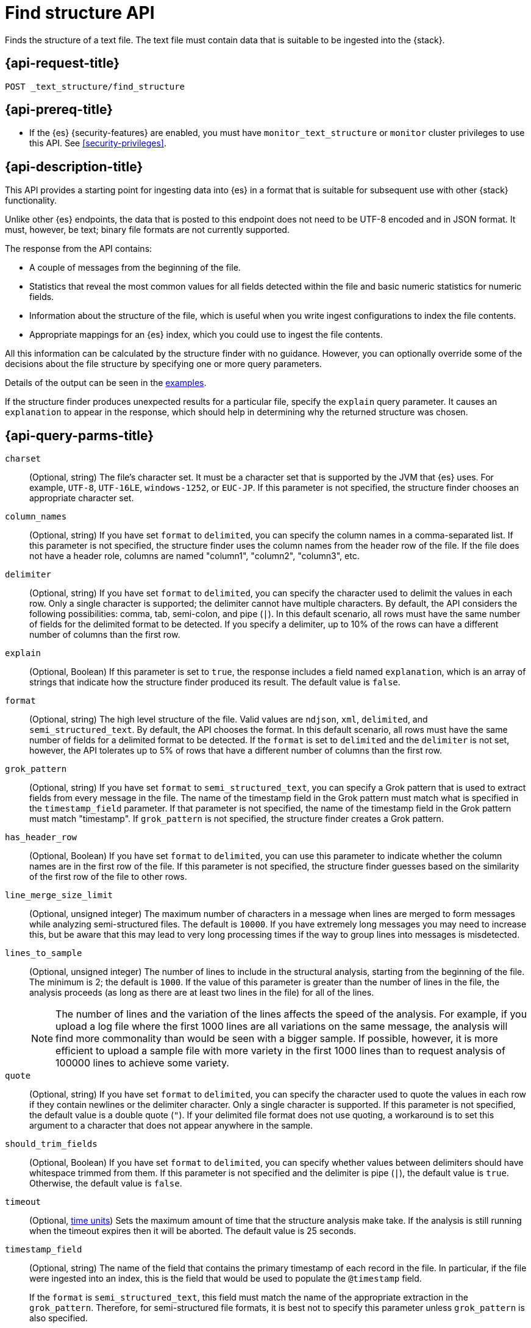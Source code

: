 [role="xpack"]
[testenv="basic"]
[[find-structure]]
= Find structure API

Finds the structure of a text file. The text file must
contain data that is suitable to be ingested into the
{stack}.

[discrete]
[[find-structure-request]]
== {api-request-title}

`POST _text_structure/find_structure`

[discrete]
[[find-structure-prereqs]]
== {api-prereq-title}

* If the {es} {security-features} are enabled, you must have `monitor_text_structure` or
`monitor` cluster privileges to use this API. See
<<security-privileges>>.

[discrete]
[[find-structure-desc]]
== {api-description-title}

This API provides a starting point for ingesting data into {es} in a format that
is suitable for subsequent use with other {stack} functionality.

Unlike other {es} endpoints, the data that is posted to this endpoint does not
need to be UTF-8 encoded and in JSON format. It must, however, be text; binary
file formats are not currently supported.

The response from the API contains:

* A couple of messages from the beginning of the file.
* Statistics that reveal the most common values for all fields detected within
the file and basic numeric statistics for numeric fields.
* Information about the structure of the file, which is useful when you write
ingest configurations to index the file contents.
* Appropriate mappings for an {es} index, which you could use to ingest the file
contents.

All this information can be calculated by the structure finder with no guidance.
However, you can optionally override some of the decisions about the file
structure by specifying one or more query parameters.

Details of the output can be seen in the <<find-structure-examples,examples>>.

If the structure finder produces unexpected results for a particular file,
specify the `explain` query parameter. It causes an `explanation` to appear in
the response, which should help in determining why the returned structure was
chosen.

[discrete]
[[find-structure-query-parms]]
== {api-query-parms-title}

`charset`::
(Optional, string) The file's character set. It must be a character set that is
supported by the JVM that {es} uses. For example, `UTF-8`, `UTF-16LE`,
`windows-1252`, or `EUC-JP`. If this parameter is not specified, the structure
finder chooses an appropriate character set.

`column_names`::
(Optional, string) If you have set `format` to `delimited`, you can specify the
column names in a comma-separated list. If this parameter is not specified, the
structure finder uses the column names from the header row of the file. If the
file does not have a header role, columns are named "column1", "column2",
"column3", etc.

`delimiter`::
(Optional, string) If you have set `format` to `delimited`, you can specify the
character used to delimit the values in each row. Only a single character is
supported; the delimiter cannot have multiple characters. By default, the API
considers the following possibilities: comma, tab, semi-colon, and pipe (`|`).
In this default scenario, all rows must have the same number of fields for the
delimited format to be detected. If you specify a delimiter, up to 10% of the
rows can have a different number of columns than the first row.

`explain`::
(Optional, Boolean) If this parameter is set to `true`, the response includes a
field named `explanation`, which is an array of strings that indicate how the
structure finder produced its result. The default value is `false`.

`format`::
(Optional, string) The high level structure of the file. Valid values are
`ndjson`, `xml`, `delimited`, and `semi_structured_text`. By default, the API
chooses the format. In this default scenario, all rows must have the same number
of fields for a delimited format to be detected. If the `format` is set to
`delimited` and the `delimiter` is not set, however, the API tolerates up to 5%
of rows that have a different number of columns than the first row.

`grok_pattern`::
(Optional, string) If you have set `format` to `semi_structured_text`, you can
specify a Grok pattern that is used to extract fields from every message in the
file. The name of the timestamp field in the Grok pattern must match what is
specified in the `timestamp_field` parameter. If that parameter is not
specified, the name of the timestamp field in the Grok pattern must match
"timestamp". If `grok_pattern` is not specified, the structure finder creates a
Grok pattern.

`has_header_row`::
(Optional, Boolean) If you have set `format` to `delimited`, you can use this
parameter to indicate whether the column names are in the first row of the file.
If this parameter is not specified, the structure finder guesses based on the
similarity of the first row of the file to other rows.

`line_merge_size_limit`::
(Optional, unsigned integer) The maximum number of characters in a message when
lines are merged to form messages while analyzing semi-structured files. The
default is `10000`. If you have extremely long messages you may need to increase
this, but be aware that this may lead to very long processing times if the way
to group lines into messages is misdetected.

`lines_to_sample`::
(Optional, unsigned integer) The number of lines to include in the structural
analysis, starting from the beginning of the file. The minimum is 2; the default
is `1000`. If the value of this parameter is greater than the number of lines in
the file, the analysis proceeds (as long as there are at least two lines in the
file) for all of the lines.
+
--
NOTE: The number of lines and the variation of the lines affects the speed of
the analysis. For example, if you upload a log file where the first 1000 lines
are all variations on the same message, the analysis will find more commonality
than would be seen with a bigger sample. If possible, however, it is more
efficient to upload a sample file with more variety in the first 1000 lines than
to request analysis of 100000 lines to achieve some variety.

--

`quote`::
(Optional, string) If you have set `format` to `delimited`, you can specify the
character used to quote the values in each row if they contain newlines or the
delimiter character. Only a single character is supported. If this parameter is
not specified, the default value is a double quote (`"`). If your delimited file
format does not use quoting, a workaround is to set this argument to a character
that does not appear anywhere in the sample.

`should_trim_fields`::
(Optional, Boolean) If you have set `format` to `delimited`, you can specify
whether values between delimiters should have whitespace trimmed from them. If
this parameter is not specified and the delimiter is pipe (`|`), the default
value is `true`. Otherwise, the default value is `false`.

`timeout`::
(Optional, <<time-units,time units>>) Sets the maximum amount of time that the
structure analysis make take. If the analysis is still running when the timeout
expires then it will be aborted. The default value is 25 seconds.

`timestamp_field`::
(Optional, string) The name of the field that contains the primary timestamp of
each record in the file. In particular, if the file were ingested into an index,
this is the field that would be used to populate the `@timestamp` field.
+
--
If the `format` is `semi_structured_text`, this field must match the name of the
appropriate extraction in the `grok_pattern`. Therefore, for semi-structured
file formats, it is best not to specify this parameter unless `grok_pattern` is
also specified.

For structured file formats, if you specify this parameter, the field must exist
within the file.

If this parameter is not specified, the structure finder makes a decision about
which field (if any) is the primary timestamp field. For structured file
formats, it is not compulsory to have a timestamp in the file.
--

`timestamp_format`::
(Optional, string) The Java time format of the timestamp field in the file.
+
--
Only a subset of Java time format letter groups are supported:

* `a`
* `d`
* `dd`
* `EEE`
* `EEEE`
* `H`
* `HH`
* `h`
* `M`
* `MM`
* `MMM`
* `MMMM`
* `mm`
* `ss`
* `XX`
* `XXX`
* `yy`
* `yyyy`
* `zzz`

Additionally `S` letter groups (fractional seconds) of length one to nine are
supported providing they occur after `ss` and separated from the `ss` by a `.`,
`,` or `:`. Spacing and punctuation is also permitted with the exception of `?`,
newline and carriage return, together with literal text enclosed in single
quotes. For example, `MM/dd HH.mm.ss,SSSSSS 'in' yyyy` is a valid override
format.

One valuable use case for this parameter is when the format is semi-structured
text, there are multiple timestamp formats in the file, and you know which
format corresponds to the primary timestamp, but you do not want to specify the
full `grok_pattern`. Another is when the timestamp format is one that the
structure finder does not consider by default.

If this parameter is not specified, the structure finder chooses the best
format from a built-in set.

The following table provides the appropriate `timeformat` values for some example timestamps:

|===
| Timeformat                 | Presentation

| yyyy-MM-dd HH:mm:ssZ       | 2019-04-20 13:15:22+0000
| EEE, d MMM yyyy HH:mm:ss Z | Sat, 20 Apr 2019 13:15:22 +0000
| dd.MM.yy HH:mm:ss.SSS      | 20.04.19 13:15:22.285
|===

See
https://docs.oracle.com/javase/8/docs/api/java/time/format/DateTimeFormatter.html[the Java date/time format documentation]
for more information about date and time format syntax.

--

[discrete]
[[find-structure-request-body]]
== {api-request-body-title}

The text file that you want to analyze. It must contain data that is suitable to
be ingested into {es}. It does not need to be in JSON format and it does not
need to be UTF-8 encoded. The size is limited to the {es} HTTP receive buffer
size, which defaults to 100 Mb.

[discrete]
[[find-structure-examples]]
== {api-examples-title}

[discrete]
[[find-structure-example-nld-json]]
=== Ingesting newline-delimited JSON

Suppose you have a newline-delimited JSON file that contains information about
some books. You can send the contents to the `find_structure` endpoint:

[source,console]
----
POST _text_structure/find_structure
{"name": "Leviathan Wakes", "author": "James S.A. Corey", "release_date": "2011-06-02", "page_count": 561}
{"name": "Hyperion", "author": "Dan Simmons", "release_date": "1989-05-26", "page_count": 482}
{"name": "Dune", "author": "Frank Herbert", "release_date": "1965-06-01", "page_count": 604}
{"name": "Dune Messiah", "author": "Frank Herbert", "release_date": "1969-10-15", "page_count": 331}
{"name": "Children of Dune", "author": "Frank Herbert", "release_date": "1976-04-21", "page_count": 408}
{"name": "God Emperor of Dune", "author": "Frank Herbert", "release_date": "1981-05-28", "page_count": 454}
{"name": "Consider Phlebas", "author": "Iain M. Banks", "release_date": "1987-04-23", "page_count": 471}
{"name": "Pandora's Star", "author": "Peter F. Hamilton", "release_date": "2004-03-02", "page_count": 768}
{"name": "Revelation Space", "author": "Alastair Reynolds", "release_date": "2000-03-15", "page_count": 585}
{"name": "A Fire Upon the Deep", "author": "Vernor Vinge", "release_date": "1992-06-01", "page_count": 613}
{"name": "Ender's Game", "author": "Orson Scott Card", "release_date": "1985-06-01", "page_count": 324}
{"name": "1984", "author": "George Orwell", "release_date": "1985-06-01", "page_count": 328}
{"name": "Fahrenheit 451", "author": "Ray Bradbury", "release_date": "1953-10-15", "page_count": 227}
{"name": "Brave New World", "author": "Aldous Huxley", "release_date": "1932-06-01", "page_count": 268}
{"name": "Foundation", "author": "Isaac Asimov", "release_date": "1951-06-01", "page_count": 224}
{"name": "The Giver", "author": "Lois Lowry", "release_date": "1993-04-26", "page_count": 208}
{"name": "Slaughterhouse-Five", "author": "Kurt Vonnegut", "release_date": "1969-06-01", "page_count": 275}
{"name": "The Hitchhiker's Guide to the Galaxy", "author": "Douglas Adams", "release_date": "1979-10-12", "page_count": 180}
{"name": "Snow Crash", "author": "Neal Stephenson", "release_date": "1992-06-01", "page_count": 470}
{"name": "Neuromancer", "author": "William Gibson", "release_date": "1984-07-01", "page_count": 271}
{"name": "The Handmaid's Tale", "author": "Margaret Atwood", "release_date": "1985-06-01", "page_count": 311}
{"name": "Starship Troopers", "author": "Robert A. Heinlein", "release_date": "1959-12-01", "page_count": 335}
{"name": "The Left Hand of Darkness", "author": "Ursula K. Le Guin", "release_date": "1969-06-01", "page_count": 304}
{"name": "The Moon is a Harsh Mistress", "author": "Robert A. Heinlein", "release_date": "1966-04-01", "page_count": 288}
----
// TEST

If the request does not encounter errors, you receive the following result:

[source,console-result]
----
{
  "num_lines_analyzed" : 24, <1>
  "num_messages_analyzed" : 24, <2>
  "sample_start" : "{\"name\": \"Leviathan Wakes\", \"author\": \"James S.A. Corey\", \"release_date\": \"2011-06-02\", \"page_count\": 561}\n{\"name\": \"Hyperion\", \"author\": \"Dan Simmons\", \"release_date\": \"1989-05-26\", \"page_count\": 482}\n", <3>
  "charset" : "UTF-8", <4>
  "has_byte_order_marker" : false, <5>
  "format" : "ndjson", <6>
  "timestamp_field" : "release_date", <7>
  "joda_timestamp_formats" : [ <8>
    "ISO8601"
  ],
  "java_timestamp_formats" : [ <9>
    "ISO8601"
  ],
  "need_client_timezone" : true, <10>
  "mappings" : { <11>
    "properties" : {
      "@timestamp" : {
        "type" : "date"
      },
      "author" : {
        "type" : "keyword"
      },
      "name" : {
        "type" : "keyword"
      },
      "page_count" : {
        "type" : "long"
      },
      "release_date" : {
        "type" : "date",
        "format" : "iso8601"
      }
    }
  },
  "ingest_pipeline" : {
    "description" : "Ingest pipeline created by file structure finder",
    "processors" : [
      {
        "date" : {
          "field" : "release_date",
          "timezone" : "{{ event.timezone }}",
          "formats" : [
            "ISO8601"
          ]
        }
      }
    ]
  },
  "field_stats" : { <12>
    "author" : {
      "count" : 24,
      "cardinality" : 20,
      "top_hits" : [
        {
          "value" : "Frank Herbert",
          "count" : 4
        },
        {
          "value" : "Robert A. Heinlein",
          "count" : 2
        },
        {
          "value" : "Alastair Reynolds",
          "count" : 1
        },
        {
          "value" : "Aldous Huxley",
          "count" : 1
        },
        {
          "value" : "Dan Simmons",
          "count" : 1
        },
        {
          "value" : "Douglas Adams",
          "count" : 1
        },
        {
          "value" : "George Orwell",
          "count" : 1
        },
        {
          "value" : "Iain M. Banks",
          "count" : 1
        },
        {
          "value" : "Isaac Asimov",
          "count" : 1
        },
        {
          "value" : "James S.A. Corey",
          "count" : 1
        }
      ]
    },
    "name" : {
      "count" : 24,
      "cardinality" : 24,
      "top_hits" : [
        {
          "value" : "1984",
          "count" : 1
        },
        {
          "value" : "A Fire Upon the Deep",
          "count" : 1
        },
        {
          "value" : "Brave New World",
          "count" : 1
        },
        {
          "value" : "Children of Dune",
          "count" : 1
        },
        {
          "value" : "Consider Phlebas",
          "count" : 1
        },
        {
          "value" : "Dune",
          "count" : 1
        },
        {
          "value" : "Dune Messiah",
          "count" : 1
        },
        {
          "value" : "Ender's Game",
          "count" : 1
        },
        {
          "value" : "Fahrenheit 451",
          "count" : 1
        },
        {
          "value" : "Foundation",
          "count" : 1
        }
      ]
    },
    "page_count" : {
      "count" : 24,
      "cardinality" : 24,
      "min_value" : 180,
      "max_value" : 768,
      "mean_value" : 387.0833333333333,
      "median_value" : 329.5,
      "top_hits" : [
        {
          "value" : 180,
          "count" : 1
        },
        {
          "value" : 208,
          "count" : 1
        },
        {
          "value" : 224,
          "count" : 1
        },
        {
          "value" : 227,
          "count" : 1
        },
        {
          "value" : 268,
          "count" : 1
        },
        {
          "value" : 271,
          "count" : 1
        },
        {
          "value" : 275,
          "count" : 1
        },
        {
          "value" : 288,
          "count" : 1
        },
        {
          "value" : 304,
          "count" : 1
        },
        {
          "value" : 311,
          "count" : 1
        }
      ]
    },
    "release_date" : {
      "count" : 24,
      "cardinality" : 20,
      "earliest" : "1932-06-01",
      "latest" : "2011-06-02",
      "top_hits" : [
        {
          "value" : "1985-06-01",
          "count" : 3
        },
        {
          "value" : "1969-06-01",
          "count" : 2
        },
        {
          "value" : "1992-06-01",
          "count" : 2
        },
        {
          "value" : "1932-06-01",
          "count" : 1
        },
        {
          "value" : "1951-06-01",
          "count" : 1
        },
        {
          "value" : "1953-10-15",
          "count" : 1
        },
        {
          "value" : "1959-12-01",
          "count" : 1
        },
        {
          "value" : "1965-06-01",
          "count" : 1
        },
        {
          "value" : "1966-04-01",
          "count" : 1
        },
        {
          "value" : "1969-10-15",
          "count" : 1
        }
      ]
    }
  }
}
----
// TESTRESPONSE[s/"sample_start" : ".*",/"sample_start" : "$body.sample_start",/]
// The substitution is because the "file" is pre-processed by the test harness,
// so the fields may get reordered in the JSON the endpoint sees

<1> `num_lines_analyzed` indicates how many lines of the file were analyzed.
<2> `num_messages_analyzed` indicates how many distinct messages the lines
contained. For NDJSON, this value is the same as `num_lines_analyzed`. For other
file formats, messages can span several lines.
<3> `sample_start` reproduces the first two messages in the file verbatim. This
may help diagnose parse errors or accidental uploads of the wrong file.
<4> `charset` indicates the character encoding used to parse the file.
<5> For UTF character encodings, `has_byte_order_marker` indicates whether the
file begins with a byte order marker.
<6> `format` is one of `ndjson`, `xml`, `delimited` or `semi_structured_text`.
<7> The `timestamp_field` names the field considered most likely to be the
primary timestamp of each document.
<8> `joda_timestamp_formats` are used to tell {ls} how to parse timestamps.
<9> `java_timestamp_formats` are the Java time formats recognized in the time
fields. {es} mappings and ingest pipelines use this format.
<10> If a timestamp format is detected that does not include a timezone,
`need_client_timezone` will be `true`. The server that parses the file must
therefore be told the correct timezone by the client.
<11> `mappings` contains some suitable mappings for an index into which the data
could be ingested. In this case, the `release_date` field has been given a
`keyword` type as it is not considered specific enough to convert to the `date`
type.
<12> `field_stats` contains the most common values of each field, plus basic
numeric statistics for the numeric `page_count` field. This information may
provide clues that the data needs to be cleaned or transformed prior to use by
other {stack} functionality.

[discrete]
[[find-structure-example-nyc]]
=== Finding the structure of NYC yellow cab example data

The next example shows how it's possible to find the structure of some New York
City yellow cab trip data. The first `curl` command downloads the data, the
first 20000 lines of which are then piped into the `find_structure`
endpoint. The `lines_to_sample` query parameter of the endpoint is set to 20000
to match what is specified in the `head` command.

[source,js]
----
curl -s "s3.amazonaws.com/nyc-tlc/trip+data/yellow_tripdata_2018-06.csv" | head -20000 | curl -s -H "Content-Type: application/json" -XPOST "localhost:9200/_text_structure/find_structure?pretty&lines_to_sample=20000" -T -
----
// NOTCONSOLE
// Not converting to console because this shows how curl can be used

--
NOTE: The `Content-Type: application/json` header must be set even though in
this case the data is not JSON. (Alternatively the `Content-Type` can be set
to any other supported by {es}, but it must be set.)

--

If the request does not encounter errors, you receive the following result:

[source,js]
----
{
  "num_lines_analyzed" : 20000,
  "num_messages_analyzed" : 19998, <1>
  "sample_start" : "VendorID,tpep_pickup_datetime,tpep_dropoff_datetime,passenger_count,trip_distance,RatecodeID,store_and_fwd_flag,PULocationID,DOLocationID,payment_type,fare_amount,extra,mta_tax,tip_amount,tolls_amount,improvement_surcharge,total_amount\n\n1,2018-06-01 00:15:40,2018-06-01 00:16:46,1,.00,1,N,145,145,2,3,0.5,0.5,0,0,0.3,4.3\n",
  "charset" : "UTF-8",
  "has_byte_order_marker" : false,
  "format" : "delimited", <2>
  "multiline_start_pattern" : "^.*?,\"?\\d{4}-\\d{2}-\\d{2}[T ]\\d{2}:\\d{2}",
  "exclude_lines_pattern" : "^\"?VendorID\"?,\"?tpep_pickup_datetime\"?,\"?tpep_dropoff_datetime\"?,\"?passenger_count\"?,\"?trip_distance\"?,\"?RatecodeID\"?,\"?store_and_fwd_flag\"?,\"?PULocationID\"?,\"?DOLocationID\"?,\"?payment_type\"?,\"?fare_amount\"?,\"?extra\"?,\"?mta_tax\"?,\"?tip_amount\"?,\"?tolls_amount\"?,\"?improvement_surcharge\"?,\"?total_amount\"?",
  "column_names" : [ <3>
    "VendorID",
    "tpep_pickup_datetime",
    "tpep_dropoff_datetime",
    "passenger_count",
    "trip_distance",
    "RatecodeID",
    "store_and_fwd_flag",
    "PULocationID",
    "DOLocationID",
    "payment_type",
    "fare_amount",
    "extra",
    "mta_tax",
    "tip_amount",
    "tolls_amount",
    "improvement_surcharge",
    "total_amount"
  ],
  "has_header_row" : true, <4>
  "delimiter" : ",", <5>
  "quote" : "\"", <6>
  "timestamp_field" : "tpep_pickup_datetime", <7>
  "joda_timestamp_formats" : [ <8>
    "YYYY-MM-dd HH:mm:ss"
  ],
  "java_timestamp_formats" : [ <9>
    "yyyy-MM-dd HH:mm:ss"
  ],
  "need_client_timezone" : true, <10>
  "mappings" : {
    "properties" : {
      "@timestamp" : {
        "type" : "date"
      },
      "DOLocationID" : {
        "type" : "long"
      },
      "PULocationID" : {
        "type" : "long"
      },
      "RatecodeID" : {
        "type" : "long"
      },
      "VendorID" : {
        "type" : "long"
      },
      "extra" : {
        "type" : "double"
      },
      "fare_amount" : {
        "type" : "double"
      },
      "improvement_surcharge" : {
        "type" : "double"
      },
      "mta_tax" : {
        "type" : "double"
      },
      "passenger_count" : {
        "type" : "long"
      },
      "payment_type" : {
        "type" : "long"
      },
      "store_and_fwd_flag" : {
        "type" : "keyword"
      },
      "tip_amount" : {
        "type" : "double"
      },
      "tolls_amount" : {
        "type" : "double"
      },
      "total_amount" : {
        "type" : "double"
      },
      "tpep_dropoff_datetime" : {
        "type" : "date",
        "format" : "yyyy-MM-dd HH:mm:ss"
      },
      "tpep_pickup_datetime" : {
        "type" : "date",
        "format" : "yyyy-MM-dd HH:mm:ss"
      },
      "trip_distance" : {
        "type" : "double"
      }
    }
  },
  "ingest_pipeline" : {
    "description" : "Ingest pipeline created by file structure finder",
    "processors" : [
      {
        "csv" : {
          "field" : "message",
          "target_fields" : [
            "VendorID",
            "tpep_pickup_datetime",
            "tpep_dropoff_datetime",
            "passenger_count",
            "trip_distance",
            "RatecodeID",
            "store_and_fwd_flag",
            "PULocationID",
            "DOLocationID",
            "payment_type",
            "fare_amount",
            "extra",
            "mta_tax",
            "tip_amount",
            "tolls_amount",
            "improvement_surcharge",
            "total_amount"
          ]
        }
      },
      {
        "date" : {
          "field" : "tpep_pickup_datetime",
          "timezone" : "{{ event.timezone }}",
          "formats" : [
            "yyyy-MM-dd HH:mm:ss"
          ]
        }
      },
      {
        "convert" : {
          "field" : "DOLocationID",
          "type" : "long"
        }
      },
      {
        "convert" : {
          "field" : "PULocationID",
          "type" : "long"
        }
      },
      {
        "convert" : {
          "field" : "RatecodeID",
          "type" : "long"
        }
      },
      {
        "convert" : {
          "field" : "VendorID",
          "type" : "long"
        }
      },
      {
        "convert" : {
          "field" : "extra",
          "type" : "double"
        }
      },
      {
        "convert" : {
          "field" : "fare_amount",
          "type" : "double"
        }
      },
      {
        "convert" : {
          "field" : "improvement_surcharge",
          "type" : "double"
        }
      },
      {
        "convert" : {
          "field" : "mta_tax",
          "type" : "double"
        }
      },
      {
        "convert" : {
          "field" : "passenger_count",
          "type" : "long"
        }
      },
      {
        "convert" : {
          "field" : "payment_type",
          "type" : "long"
        }
      },
      {
        "convert" : {
          "field" : "tip_amount",
          "type" : "double"
        }
      },
      {
        "convert" : {
          "field" : "tolls_amount",
          "type" : "double"
        }
      },
      {
        "convert" : {
          "field" : "total_amount",
          "type" : "double"
        }
      },
      {
        "convert" : {
          "field" : "trip_distance",
          "type" : "double"
        }
      },
      {
        "remove" : {
          "field" : "message"
        }
      }
    ]
  },
  "field_stats" : {
    "DOLocationID" : {
      "count" : 19998,
      "cardinality" : 240,
      "min_value" : 1,
      "max_value" : 265,
      "mean_value" : 150.26532653265312,
      "median_value" : 148,
      "top_hits" : [
        {
          "value" : 79,
          "count" : 760
        },
        {
          "value" : 48,
          "count" : 683
        },
        {
          "value" : 68,
          "count" : 529
        },
        {
          "value" : 170,
          "count" : 506
        },
        {
          "value" : 107,
          "count" : 468
        },
        {
          "value" : 249,
          "count" : 457
        },
        {
          "value" : 230,
          "count" : 441
        },
        {
          "value" : 186,
          "count" : 432
        },
        {
          "value" : 141,
          "count" : 409
        },
        {
          "value" : 263,
          "count" : 386
        }
      ]
    },
    "PULocationID" : {
      "count" : 19998,
      "cardinality" : 154,
      "min_value" : 1,
      "max_value" : 265,
      "mean_value" : 153.4042404240424,
      "median_value" : 148,
      "top_hits" : [
        {
          "value" : 79,
          "count" : 1067
        },
        {
          "value" : 230,
          "count" : 949
        },
        {
          "value" : 148,
          "count" : 940
        },
        {
          "value" : 132,
          "count" : 897
        },
        {
          "value" : 48,
          "count" : 853
        },
        {
          "value" : 161,
          "count" : 820
        },
        {
          "value" : 234,
          "count" : 750
        },
        {
          "value" : 249,
          "count" : 722
        },
        {
          "value" : 164,
          "count" : 663
        },
        {
          "value" : 114,
          "count" : 646
        }
      ]
    },
    "RatecodeID" : {
      "count" : 19998,
      "cardinality" : 5,
      "min_value" : 1,
      "max_value" : 5,
      "mean_value" : 1.0656565656565653,
      "median_value" : 1,
      "top_hits" : [
        {
          "value" : 1,
          "count" : 19311
        },
        {
          "value" : 2,
          "count" : 468
        },
        {
          "value" : 5,
          "count" : 195
        },
        {
          "value" : 4,
          "count" : 17
        },
        {
          "value" : 3,
          "count" : 7
        }
      ]
    },
    "VendorID" : {
      "count" : 19998,
      "cardinality" : 2,
      "min_value" : 1,
      "max_value" : 2,
      "mean_value" : 1.59005900590059,
      "median_value" : 2,
      "top_hits" : [
        {
          "value" : 2,
          "count" : 11800
        },
        {
          "value" : 1,
          "count" : 8198
        }
      ]
    },
    "extra" : {
      "count" : 19998,
      "cardinality" : 3,
      "min_value" : -0.5,
      "max_value" : 0.5,
      "mean_value" : 0.4815981598159816,
      "median_value" : 0.5,
      "top_hits" : [
        {
          "value" : 0.5,
          "count" : 19281
        },
        {
          "value" : 0,
          "count" : 698
        },
        {
          "value" : -0.5,
          "count" : 19
        }
      ]
    },
    "fare_amount" : {
      "count" : 19998,
      "cardinality" : 208,
      "min_value" : -100,
      "max_value" : 300,
      "mean_value" : 13.937719771977209,
      "median_value" : 9.5,
      "top_hits" : [
        {
          "value" : 6,
          "count" : 1004
        },
        {
          "value" : 6.5,
          "count" : 935
        },
        {
          "value" : 5.5,
          "count" : 909
        },
        {
          "value" : 7,
          "count" : 903
        },
        {
          "value" : 5,
          "count" : 889
        },
        {
          "value" : 7.5,
          "count" : 854
        },
        {
          "value" : 4.5,
          "count" : 802
        },
        {
          "value" : 8.5,
          "count" : 790
        },
        {
          "value" : 8,
          "count" : 789
        },
        {
          "value" : 9,
          "count" : 711
        }
      ]
    },
    "improvement_surcharge" : {
      "count" : 19998,
      "cardinality" : 3,
      "min_value" : -0.3,
      "max_value" : 0.3,
      "mean_value" : 0.29915991599159913,
      "median_value" : 0.3,
      "top_hits" : [
        {
          "value" : 0.3,
          "count" : 19964
        },
        {
          "value" : -0.3,
          "count" : 22
        },
        {
          "value" : 0,
          "count" : 12
        }
      ]
    },
    "mta_tax" : {
      "count" : 19998,
      "cardinality" : 3,
      "min_value" : -0.5,
      "max_value" : 0.5,
      "mean_value" : 0.4962246224622462,
      "median_value" : 0.5,
      "top_hits" : [
        {
          "value" : 0.5,
          "count" : 19868
        },
        {
          "value" : 0,
          "count" : 109
        },
        {
          "value" : -0.5,
          "count" : 21
        }
      ]
    },
    "passenger_count" : {
      "count" : 19998,
      "cardinality" : 7,
      "min_value" : 0,
      "max_value" : 6,
      "mean_value" : 1.6201620162016201,
      "median_value" : 1,
      "top_hits" : [
        {
          "value" : 1,
          "count" : 14219
        },
        {
          "value" : 2,
          "count" : 2886
        },
        {
          "value" : 5,
          "count" : 1047
        },
        {
          "value" : 3,
          "count" : 804
        },
        {
          "value" : 6,
          "count" : 523
        },
        {
          "value" : 4,
          "count" : 406
        },
        {
          "value" : 0,
          "count" : 113
        }
      ]
    },
    "payment_type" : {
      "count" : 19998,
      "cardinality" : 4,
      "min_value" : 1,
      "max_value" : 4,
      "mean_value" : 1.315631563156316,
      "median_value" : 1,
      "top_hits" : [
        {
          "value" : 1,
          "count" : 13936
        },
        {
          "value" : 2,
          "count" : 5857
        },
        {
          "value" : 3,
          "count" : 160
        },
        {
          "value" : 4,
          "count" : 45
        }
      ]
    },
    "store_and_fwd_flag" : {
      "count" : 19998,
      "cardinality" : 2,
      "top_hits" : [
        {
          "value" : "N",
          "count" : 19910
        },
        {
          "value" : "Y",
          "count" : 88
        }
      ]
    },
    "tip_amount" : {
      "count" : 19998,
      "cardinality" : 717,
      "min_value" : 0,
      "max_value" : 128,
      "mean_value" : 2.010959095909593,
      "median_value" : 1.45,
      "top_hits" : [
        {
          "value" : 0,
          "count" : 6917
        },
        {
          "value" : 1,
          "count" : 1178
        },
        {
          "value" : 2,
          "count" : 624
        },
        {
          "value" : 3,
          "count" : 248
        },
        {
          "value" : 1.56,
          "count" : 206
        },
        {
          "value" : 1.46,
          "count" : 205
        },
        {
          "value" : 1.76,
          "count" : 196
        },
        {
          "value" : 1.45,
          "count" : 195
        },
        {
          "value" : 1.36,
          "count" : 191
        },
        {
          "value" : 1.5,
          "count" : 187
        }
      ]
    },
    "tolls_amount" : {
      "count" : 19998,
      "cardinality" : 26,
      "min_value" : 0,
      "max_value" : 35,
      "mean_value" : 0.2729697969796978,
      "median_value" : 0,
      "top_hits" : [
        {
          "value" : 0,
          "count" : 19107
        },
        {
          "value" : 5.76,
          "count" : 791
        },
        {
          "value" : 10.5,
          "count" : 36
        },
        {
          "value" : 2.64,
          "count" : 21
        },
        {
          "value" : 11.52,
          "count" : 8
        },
        {
          "value" : 5.54,
          "count" : 4
        },
        {
          "value" : 8.5,
          "count" : 4
        },
        {
          "value" : 17.28,
          "count" : 4
        },
        {
          "value" : 2,
          "count" : 2
        },
        {
          "value" : 2.16,
          "count" : 2
        }
      ]
    },
    "total_amount" : {
      "count" : 19998,
      "cardinality" : 1267,
      "min_value" : -100.3,
      "max_value" : 389.12,
      "mean_value" : 17.499898989898995,
      "median_value" : 12.35,
      "top_hits" : [
        {
          "value" : 7.3,
          "count" : 478
        },
        {
          "value" : 8.3,
          "count" : 443
        },
        {
          "value" : 8.8,
          "count" : 420
        },
        {
          "value" : 6.8,
          "count" : 406
        },
        {
          "value" : 7.8,
          "count" : 405
        },
        {
          "value" : 6.3,
          "count" : 371
        },
        {
          "value" : 9.8,
          "count" : 368
        },
        {
          "value" : 5.8,
          "count" : 362
        },
        {
          "value" : 9.3,
          "count" : 332
        },
        {
          "value" : 10.3,
          "count" : 332
        }
      ]
    },
    "tpep_dropoff_datetime" : {
      "count" : 19998,
      "cardinality" : 9066,
      "earliest" : "2018-05-31 06:18:15",
      "latest" : "2018-06-02 02:25:44",
      "top_hits" : [
        {
          "value" : "2018-06-01 01:12:12",
          "count" : 10
        },
        {
          "value" : "2018-06-01 00:32:15",
          "count" : 9
        },
        {
          "value" : "2018-06-01 00:44:27",
          "count" : 9
        },
        {
          "value" : "2018-06-01 00:46:42",
          "count" : 9
        },
        {
          "value" : "2018-06-01 01:03:22",
          "count" : 9
        },
        {
          "value" : "2018-06-01 01:05:13",
          "count" : 9
        },
        {
          "value" : "2018-06-01 00:11:20",
          "count" : 8
        },
        {
          "value" : "2018-06-01 00:16:03",
          "count" : 8
        },
        {
          "value" : "2018-06-01 00:19:47",
          "count" : 8
        },
        {
          "value" : "2018-06-01 00:25:17",
          "count" : 8
        }
      ]
    },
    "tpep_pickup_datetime" : {
      "count" : 19998,
      "cardinality" : 8760,
      "earliest" : "2018-05-31 06:08:31",
      "latest" : "2018-06-02 01:21:21",
      "top_hits" : [
        {
          "value" : "2018-06-01 00:01:23",
          "count" : 12
        },
        {
          "value" : "2018-06-01 00:04:31",
          "count" : 10
        },
        {
          "value" : "2018-06-01 00:05:38",
          "count" : 10
        },
        {
          "value" : "2018-06-01 00:09:50",
          "count" : 10
        },
        {
          "value" : "2018-06-01 00:12:01",
          "count" : 10
        },
        {
          "value" : "2018-06-01 00:14:17",
          "count" : 10
        },
        {
          "value" : "2018-06-01 00:00:34",
          "count" : 9
        },
        {
          "value" : "2018-06-01 00:00:40",
          "count" : 9
        },
        {
          "value" : "2018-06-01 00:02:53",
          "count" : 9
        },
        {
          "value" : "2018-06-01 00:05:40",
          "count" : 9
        }
      ]
    },
    "trip_distance" : {
      "count" : 19998,
      "cardinality" : 1687,
      "min_value" : 0,
      "max_value" : 64.63,
      "mean_value" : 3.6521062106210715,
      "median_value" : 2.16,
      "top_hits" : [
        {
          "value" : 0.9,
          "count" : 335
        },
        {
          "value" : 0.8,
          "count" : 320
        },
        {
          "value" : 1.1,
          "count" : 316
        },
        {
          "value" : 0.7,
          "count" : 304
        },
        {
          "value" : 1.2,
          "count" : 303
        },
        {
          "value" : 1,
          "count" : 296
        },
        {
          "value" : 1.3,
          "count" : 280
        },
        {
          "value" : 1.5,
          "count" : 268
        },
        {
          "value" : 1.6,
          "count" : 268
        },
        {
          "value" : 0.6,
          "count" : 256
        }
      ]
    }
  }
}
----
// NOTCONSOLE

<1> `num_messages_analyzed` is 2 lower than `num_lines_analyzed` because only
data records count as messages. The first line contains the column names and in
this sample the second line is blank.
<2> Unlike the first example, in this case the `format` has been identified as
`delimited`.
<3> Because the `format` is `delimited`, the `column_names` field in the output
lists the column names in the order they appear in the sample.
<4> `has_header_row` indicates that for this sample the column names were in
the first row of the sample. (If they hadn't been then it would have been a good
idea to specify them in the `column_names` query parameter.)
<5> The `delimiter` for this sample is a comma, as it's a CSV file.
<6> The `quote` character is the default double quote. (The structure finder
does not attempt to deduce any other quote character, so if you have a delimited
file that's quoted with some other character you must specify it using the
`quote` query parameter.)
<7> The `timestamp_field` has been chosen to be `tpep_pickup_datetime`.
`tpep_dropoff_datetime` would work just as well, but `tpep_pickup_datetime` was
chosen because it comes first in the column order. If you prefer
`tpep_dropoff_datetime` then force it to be chosen using the
`timestamp_field` query parameter.
<8> `joda_timestamp_formats` are used to tell {ls} how to parse timestamps.
<9> `java_timestamp_formats` are the Java time formats recognized in the time
fields. {es} mappings and ingest pipelines use this format.
<10> The timestamp format in this sample doesn't specify a timezone, so to
accurately convert them to UTC timestamps to store in {es} it's necessary to
supply the timezone they relate to. `need_client_timezone` will be `false` for
timestamp formats that include the timezone.

[discrete]
[[find-structure-example-timeout]]
=== Setting the timeout parameter

If you try to analyze a lot of data then the analysis will take a long time. If
you want to limit the amount of processing your {es} cluster performs for a
request, use the `timeout` query parameter. The analysis will be aborted and an
error returned when the timeout expires. For example, you can replace 20000
lines in the previous example with 200000 and set a 1 second timeout on the
analysis:

[source,js]
----
curl -s "s3.amazonaws.com/nyc-tlc/trip+data/yellow_tripdata_2018-06.csv" | head -200000 | curl -s -H "Content-Type: application/json" -XPOST "localhost:9200/_text_structure/find_structure?pretty&lines_to_sample=200000&timeout=1s" -T -
----
// NOTCONSOLE
// Not converting to console because this shows how curl can be used

Unless you are using an incredibly fast computer you'll receive a timeout error:

[source,js]
----
{
  "error" : {
    "root_cause" : [
      {
        "type" : "timeout_exception",
        "reason" : "Aborting structure analysis during [delimited record parsing] as it has taken longer than the timeout of [1s]"
      }
    ],
    "type" : "timeout_exception",
    "reason" : "Aborting structure analysis during [delimited record parsing] as it has taken longer than the timeout of [1s]"
  },
  "status" : 500
}
----
// NOTCONSOLE

--
NOTE: If you try the example above yourself you will note that the overall
running time of the `curl` commands is considerably longer than 1 second. This
is because it takes a while to download 200000 lines of CSV from the internet,
and the timeout is measured from the time this endpoint starts to process the
data.

--

[discrete]
[[find-structure-example-eslog]]
=== Analyzing {es} log files

This is an example of analyzing an {es} log file:

[source,js]
----
curl -s -H "Content-Type: application/json" -XPOST "localhost:9200/_text_structure/find_structure?pretty" -T "$ES_HOME/logs/elasticsearch.log"
----
// NOTCONSOLE
// Not converting to console because this shows how curl can be used

If the request does not encounter errors, the result will look something like
this:

[source,js]
----
{
  "num_lines_analyzed" : 53,
  "num_messages_analyzed" : 53,
  "sample_start" : "[2018-09-27T14:39:28,518][INFO ][o.e.e.NodeEnvironment    ] [node-0] using [1] data paths, mounts [[/ (/dev/disk1)]], net usable_space [165.4gb], net total_space [464.7gb], types [hfs]\n[2018-09-27T14:39:28,521][INFO ][o.e.e.NodeEnvironment    ] [node-0] heap size [494.9mb], compressed ordinary object pointers [true]\n",
  "charset" : "UTF-8",
  "has_byte_order_marker" : false,
  "format" : "semi_structured_text", <1>
  "multiline_start_pattern" : "^\\[\\b\\d{4}-\\d{2}-\\d{2}[T ]\\d{2}:\\d{2}", <2>
  "grok_pattern" : "\\[%{TIMESTAMP_ISO8601:timestamp}\\]\\[%{LOGLEVEL:loglevel}.*", <3>
  "timestamp_field" : "timestamp",
  "joda_timestamp_formats" : [
    "ISO8601"
  ],
  "java_timestamp_formats" : [
    "ISO8601"
  ],
  "need_client_timezone" : true,
  "mappings" : {
    "properties" : {
      "@timestamp" : {
        "type" : "date"
      },
      "loglevel" : {
        "type" : "keyword"
      },
      "message" : {
        "type" : "text"
      }
    }
  },
  "ingest_pipeline" : {
    "description" : "Ingest pipeline created by file structure finder",
    "processors" : [
      {
        "grok" : {
          "field" : "message",
          "patterns" : [
            "\\[%{TIMESTAMP_ISO8601:timestamp}\\]\\[%{LOGLEVEL:loglevel}.*"
          ]
        }
      },
      {
        "date" : {
          "field" : "timestamp",
          "timezone" : "{{ event.timezone }}",
          "formats" : [
            "ISO8601"
          ]
        }
      },
      {
        "remove" : {
          "field" : "timestamp"
        }
      }
    ]
  },
  "field_stats" : {
    "loglevel" : {
      "count" : 53,
      "cardinality" : 3,
      "top_hits" : [
        {
          "value" : "INFO",
          "count" : 51
        },
        {
          "value" : "DEBUG",
          "count" : 1
        },
        {
          "value" : "WARN",
          "count" : 1
        }
      ]
    },
    "timestamp" : {
      "count" : 53,
      "cardinality" : 28,
      "earliest" : "2018-09-27T14:39:28,518",
      "latest" : "2018-09-27T14:39:37,012",
      "top_hits" : [
        {
          "value" : "2018-09-27T14:39:29,859",
          "count" : 10
        },
        {
          "value" : "2018-09-27T14:39:29,860",
          "count" : 9
        },
        {
          "value" : "2018-09-27T14:39:29,858",
          "count" : 6
        },
        {
          "value" : "2018-09-27T14:39:28,523",
          "count" : 3
        },
        {
          "value" : "2018-09-27T14:39:34,234",
          "count" : 2
        },
        {
          "value" : "2018-09-27T14:39:28,518",
          "count" : 1
        },
        {
          "value" : "2018-09-27T14:39:28,521",
          "count" : 1
        },
        {
          "value" : "2018-09-27T14:39:28,522",
          "count" : 1
        },
        {
          "value" : "2018-09-27T14:39:29,861",
          "count" : 1
        },
        {
          "value" : "2018-09-27T14:39:32,786",
          "count" : 1
        }
      ]
    }
  }
}
----
// NOTCONSOLE

<1> This time the `format` has been identified as `semi_structured_text`.
<2> The `multiline_start_pattern` is set on the basis that the timestamp appears
in the first line of each multi-line log message.
<3> A very simple `grok_pattern` has been created, which extracts the timestamp
and recognizable fields that appear in every analyzed message. In this case the
only field that was recognized beyond the timestamp was the log level.

[discrete]
[[find-structure-example-grok]]
=== Specifying `grok_pattern` as query parameter

If you recognize more fields than the simple `grok_pattern` produced by the
structure finder unaided then you can resubmit the request specifying a more
advanced `grok_pattern` as a query parameter and the structure finder will
calculate `field_stats` for your additional fields.

In the case of the {es} log a more complete Grok pattern is
`\[%{TIMESTAMP_ISO8601:timestamp}\]\[%{LOGLEVEL:loglevel} *\]\[%{JAVACLASS:class} *\] \[%{HOSTNAME:node}\] %{JAVALOGMESSAGE:message}`.
You can analyze the same log file again, submitting this `grok_pattern` as a
query parameter (appropriately URL escaped):

[source,js]
----
curl -s -H "Content-Type: application/json" -XPOST "localhost:9200/_text_structure/find_structure?pretty&format=semi_structured_text&grok_pattern=%5C%5B%25%7BTIMESTAMP_ISO8601:timestamp%7D%5C%5D%5C%5B%25%7BLOGLEVEL:loglevel%7D%20*%5C%5D%5C%5B%25%7BJAVACLASS:class%7D%20*%5C%5D%20%5C%5B%25%7BHOSTNAME:node%7D%5C%5D%20%25%7BJAVALOGMESSAGE:message%7D" -T "$ES_HOME/logs/elasticsearch.log"
----
// NOTCONSOLE
// Not converting to console because this shows how curl can be used

If the request does not encounter errors, the result will look something like
this:

[source,js]
----
{
  "num_lines_analyzed" : 53,
  "num_messages_analyzed" : 53,
  "sample_start" : "[2018-09-27T14:39:28,518][INFO ][o.e.e.NodeEnvironment    ] [node-0] using [1] data paths, mounts [[/ (/dev/disk1)]], net usable_space [165.4gb], net total_space [464.7gb], types [hfs]\n[2018-09-27T14:39:28,521][INFO ][o.e.e.NodeEnvironment    ] [node-0] heap size [494.9mb], compressed ordinary object pointers [true]\n",
  "charset" : "UTF-8",
  "has_byte_order_marker" : false,
  "format" : "semi_structured_text",
  "multiline_start_pattern" : "^\\[\\b\\d{4}-\\d{2}-\\d{2}[T ]\\d{2}:\\d{2}",
  "grok_pattern" : "\\[%{TIMESTAMP_ISO8601:timestamp}\\]\\[%{LOGLEVEL:loglevel} *\\]\\[%{JAVACLASS:class} *\\] \\[%{HOSTNAME:node}\\] %{JAVALOGMESSAGE:message}", <1>
  "timestamp_field" : "timestamp",
  "joda_timestamp_formats" : [
    "ISO8601"
  ],
  "java_timestamp_formats" : [
    "ISO8601"
  ],
  "need_client_timezone" : true,
  "mappings" : {
    "properties" : {
      "@timestamp" : {
        "type" : "date"
      },
      "class" : {
        "type" : "keyword"
      },
      "loglevel" : {
        "type" : "keyword"
      },
      "message" : {
        "type" : "text"
      },
      "node" : {
        "type" : "keyword"
      }
    }
  },
  "ingest_pipeline" : {
    "description" : "Ingest pipeline created by file structure finder",
    "processors" : [
      {
        "grok" : {
          "field" : "message",
          "patterns" : [
            "\\[%{TIMESTAMP_ISO8601:timestamp}\\]\\[%{LOGLEVEL:loglevel} *\\]\\[%{JAVACLASS:class} *\\] \\[%{HOSTNAME:node}\\] %{JAVALOGMESSAGE:message}"
          ]
        }
      },
      {
        "date" : {
          "field" : "timestamp",
          "timezone" : "{{ event.timezone }}",
          "formats" : [
            "ISO8601"
          ]
        }
      },
      {
        "remove" : {
          "field" : "timestamp"
        }
      }
    ]
  },
  "field_stats" : { <2>
    "class" : {
      "count" : 53,
      "cardinality" : 14,
      "top_hits" : [
        {
          "value" : "o.e.p.PluginsService",
          "count" : 26
        },
        {
          "value" : "o.e.c.m.MetadataIndexTemplateService",
          "count" : 8
        },
        {
          "value" : "o.e.n.Node",
          "count" : 7
        },
        {
          "value" : "o.e.e.NodeEnvironment",
          "count" : 2
        },
        {
          "value" : "o.e.a.ActionModule",
          "count" : 1
        },
        {
          "value" : "o.e.c.s.ClusterApplierService",
          "count" : 1
        },
        {
          "value" : "o.e.c.s.MasterService",
          "count" : 1
        },
        {
          "value" : "o.e.d.DiscoveryModule",
          "count" : 1
        },
        {
          "value" : "o.e.g.GatewayService",
          "count" : 1
        },
        {
          "value" : "o.e.l.LicenseService",
          "count" : 1
        }
      ]
    },
    "loglevel" : {
      "count" : 53,
      "cardinality" : 3,
      "top_hits" : [
        {
          "value" : "INFO",
          "count" : 51
        },
        {
          "value" : "DEBUG",
          "count" : 1
        },
        {
          "value" : "WARN",
          "count" : 1
        }
      ]
    },
    "message" : {
      "count" : 53,
      "cardinality" : 53,
      "top_hits" : [
        {
          "value" : "Using REST wrapper from plugin org.elasticsearch.xpack.security.Security",
          "count" : 1
        },
        {
          "value" : "adding template [.monitoring-alerts] for index patterns [.monitoring-alerts-6]",
          "count" : 1
        },
        {
          "value" : "adding template [.monitoring-beats] for index patterns [.monitoring-beats-6-*]",
          "count" : 1
        },
        {
          "value" : "adding template [.monitoring-es] for index patterns [.monitoring-es-6-*]",
          "count" : 1
        },
        {
          "value" : "adding template [.monitoring-kibana] for index patterns [.monitoring-kibana-6-*]",
          "count" : 1
        },
        {
          "value" : "adding template [.monitoring-logstash] for index patterns [.monitoring-logstash-6-*]",
          "count" : 1
        },
        {
          "value" : "adding template [.triggered_watches] for index patterns [.triggered_watches*]",
          "count" : 1
        },
        {
          "value" : "adding template [.watch-history-9] for index patterns [.watcher-history-9*]",
          "count" : 1
        },
        {
          "value" : "adding template [.watches] for index patterns [.watches*]",
          "count" : 1
        },
        {
          "value" : "starting ...",
          "count" : 1
        }
      ]
    },
    "node" : {
      "count" : 53,
      "cardinality" : 1,
      "top_hits" : [
        {
          "value" : "node-0",
          "count" : 53
        }
      ]
    },
    "timestamp" : {
      "count" : 53,
      "cardinality" : 28,
      "earliest" : "2018-09-27T14:39:28,518",
      "latest" : "2018-09-27T14:39:37,012",
      "top_hits" : [
        {
          "value" : "2018-09-27T14:39:29,859",
          "count" : 10
        },
        {
          "value" : "2018-09-27T14:39:29,860",
          "count" : 9
        },
        {
          "value" : "2018-09-27T14:39:29,858",
          "count" : 6
        },
        {
          "value" : "2018-09-27T14:39:28,523",
          "count" : 3
        },
        {
          "value" : "2018-09-27T14:39:34,234",
          "count" : 2
        },
        {
          "value" : "2018-09-27T14:39:28,518",
          "count" : 1
        },
        {
          "value" : "2018-09-27T14:39:28,521",
          "count" : 1
        },
        {
          "value" : "2018-09-27T14:39:28,522",
          "count" : 1
        },
        {
          "value" : "2018-09-27T14:39:29,861",
          "count" : 1
        },
        {
          "value" : "2018-09-27T14:39:32,786",
          "count" : 1
        }
      ]
    }
  }
}
----
// NOTCONSOLE

<1> The `grok_pattern` in the output is now the overridden one supplied in the
query parameter.
<2> The returned `field_stats` include entries for the fields from the
overridden `grok_pattern`.

The URL escaping is hard, so if you are working interactively it is best to use
the UI!
